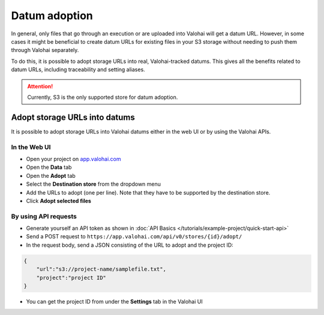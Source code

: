 .. meta::
    :description: This how to guide shows you how to adopt storage URLs into Valohai-tracked datums.

.. _howto-alias-adoption:

Datum adoption
################################################

In general, only files that go through an execution or are uploaded into Valohai will get a datum URL. 
However, in some cases it might be beneficial to create datum URLs for existing files in your S3 storage
without needing to push them through Valohai separately. 

To do this, it is possible to adopt storage URLs into real, Valohai-tracked datums. This gives all the benefits
related to datum URLs, including traceability and setting aliases. 

.. attention::

    Currently, S3 is the only supported store for datum adoption.
    


Adopt storage URLs into datums
-----------------------------------

It is possible to adopt storage URLs into Valohai datums either in the web UI or by using the Valohai APIs.


In the Web UI
^^^^^^^^^^^^^^^

* Open your project on `app.valohai.com <https://app.valohai.com>`_
* Open the **Data** tab
* Open the **Adopt** tab
* Select the **Destination store** from the dropdown menu
* Add the URLs to adopt (one per line). Note that they have to be supported by the destination store. 
* Click **Adopt selected files**

.. image:: _images/datum-adoption.png
    :alt: Datum adoption in the web UI

By using API requests
^^^^^^^^^^^^^^^^^^^^^^^

* Generate yourself an API token as shown in :doc:`API Basics </tutorials/example-project/quick-start-api>`
* Send a POST request to ``https://app.valohai.com/api/v0/stores/{id}/adopt/``
* In the request body, send a JSON consisting of the URL to adopt and the project ID:

.. code-block:: JSON

    {
        "url":"s3://project-name/samplefile.txt",
        "project":"project ID"
    }

..

* You can get the project ID from under the **Settings** tab in the Valohai UI


.. seealso::

    * :ref:`howto-datum-alias`
    * :doc:`API Basics </tutorials/example-project/quick-start-api>`
    
